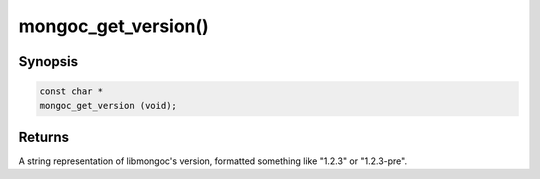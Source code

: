 .. _mongoc_get_version:

mongoc_get_version()
====================

Synopsis
--------

.. code-block:: c

  const char *
  mongoc_get_version (void);

Returns
-------

A string representation of libmongoc's version, formatted something like "1.2.3" or "1.2.3-pre".

